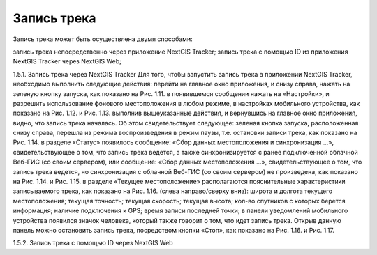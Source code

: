 Запись трека
=============
  
Запись трека может быть осуществлена двумя способами:

запись трека непосредственно через приложение NextGIS Tracker;
запись трека с помощью ID из приложения NextGIS Tracker через NextGIS Web;

1.5.1. Запись трека через NextGIS Tracker
Для того, чтобы запустить запись трека в приложении NextGIS Tracker, необходимо выполнить следующие действия:
перейти на главное окно приложения, и снизу справа, нажать на зеленую кнопку запуска, как показано на Рис. 1.11.
в появившемся сообщении нажать на «Настройки», и разрешить использование фонового местоположения в любом режиме, в настройках мобильного устройства, как показано на Рис. 1.12. и Рис. 1.13.
выполнив вышеуказанные действия, и вернувшись на главное окно приложения, видно, что запись трека началась. Об этом свидетельствует следующее:
зеленая кнопка запуска, расположенная снизу справа, перешла из режима воспроизведения в режим паузы, т.е. остановки записи трека, как показано на Рис. 1.14.
в разделе «Статус» появилось сообщение: «Сбор данных местоположения  и синхронизация ...», свидетельствующее о том, что запись трека ведется, а также синхронизируется с ранее подключенной облачной Веб-ГИС (со своим сервером), или сообщение: «Сбор данных местоположения ...», свидетельствующее о том, что запись трека ведется, но синхронизация с облачной Веб-ГИС (со своим сервером) не произведена, как показано на Рис. 1.14. и Рис. 1.15.
в разделе «Текущее местоположение» располагаются пояснительные характеристики записываемого трека, как показано на Рис. 1.16. (слева направо/сверху вниз):
широта и долгота текущего местоположения;
текущая точность;
текущая скорость;
текущая высота;
кол-во спутников с которых берется информация;
наличие подключения к GPS;
время записи последней точки;
в панели уведомлений мобильного устройства появился значок человека, который также говорит о том, что идет запись трека. Открыв данную панель можно остановить запись трека, посредством кнопки «Стоп», как показано на Рис. 1.16. и Рис. 1.17.


1.5.2. Запись трека с помощью ID через NextGIS Web
